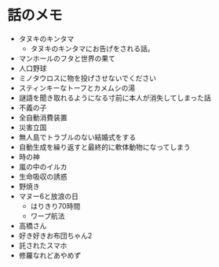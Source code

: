 #+OPTIONS: toc:nil
#+OPTIONS: \n:t

* 話のメモ
  - タヌキのキンタマ
    + タヌキのキンタマにお告げをされる話。
  - マンホールのフタと世界の果て
  - 人口野球
  - ミノタウロスに物を投げさせないでください
  - スティンキーなトーフとカメムシの湯
  - 謎語を聞き取れるようになる寸前に本人が消失してしまった話
  - 不義の子
  - 全自動消費装置
  - 災害立国
  - 無人島でトラブルのない結婚式をする
  - 自動生成を繰り返すと最終的に軟体動物になってしまう
  - 時の神
  - 嵐の中のイルカ
  - 生命吸収の誘惑
  - 野焼き
  - マヌー6と放浪の日
    + はりきり70時間
    + ワープ航法
  - 高橋さん
  - 好き好きお布団ちゃん2
  - 託されたスマホ
  - 修羅なれどあやめず